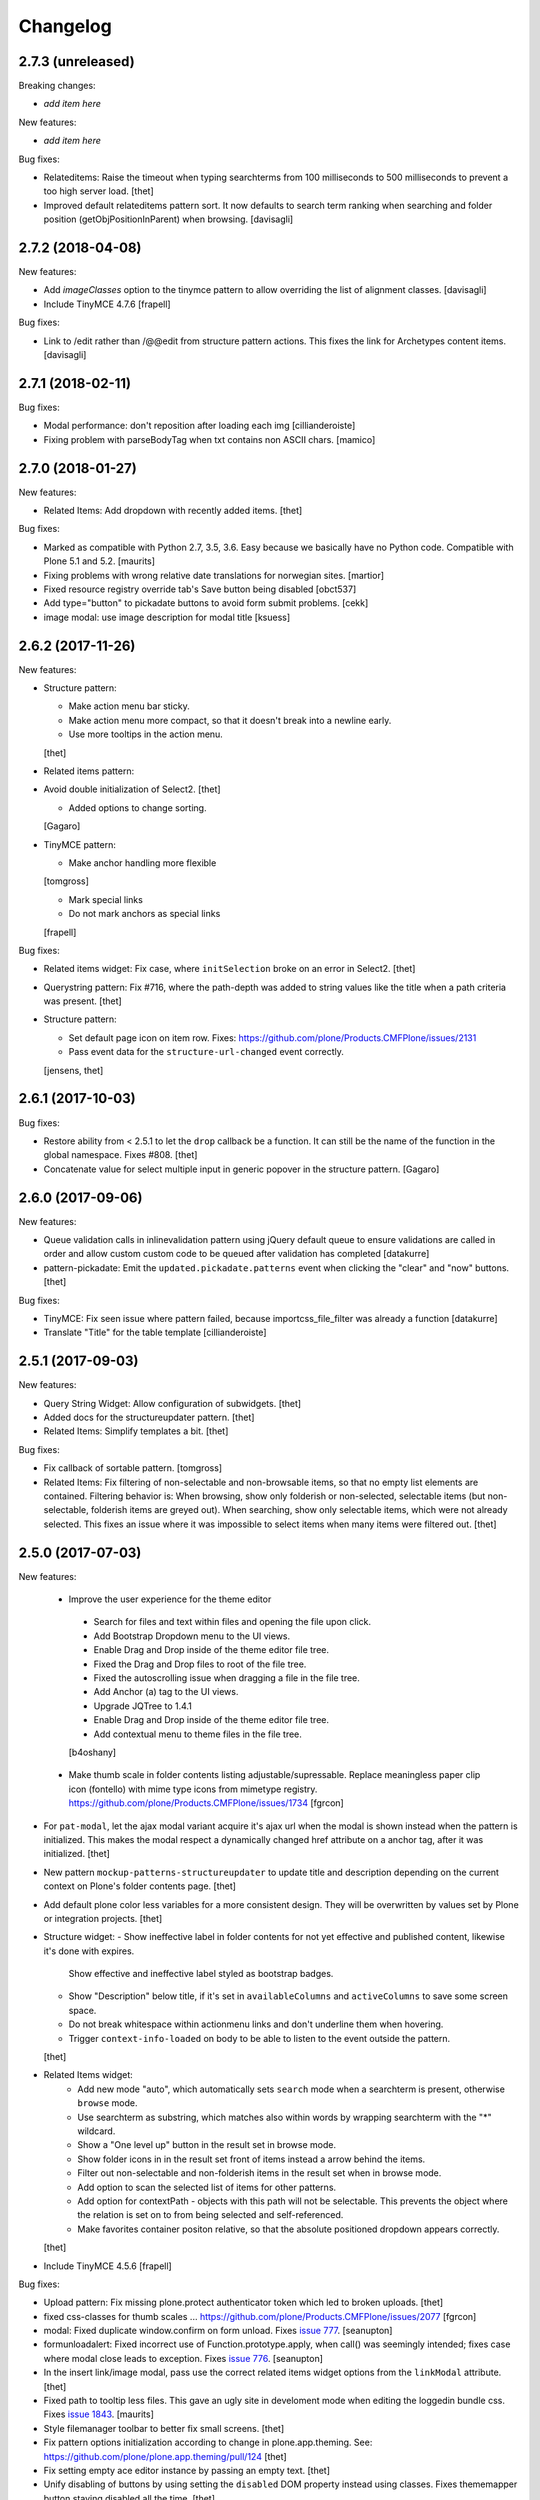 Changelog
=========

2.7.3 (unreleased)
------------------

Breaking changes:

- *add item here*

New features:

- *add item here*

Bug fixes:

- Relateditems: Raise the timeout when typing searchterms from 100 milliseconds to 500 milliseconds to prevent a too high server load.
  [thet]

- Improved default relateditems pattern sort.
  It now defaults to search term ranking when searching
  and folder position (getObjPositionInParent) when browsing.
  [davisagli]


2.7.2 (2018-04-08)
------------------

New features:

- Add `imageClasses` option to the tinymce pattern
  to allow overriding the list of alignment classes.
  [davisagli]

- Include TinyMCE 4.7.6
  [frapell]

Bug fixes:

- Link to /edit rather than /@@edit from structure pattern actions.
  This fixes the link for Archetypes content items.
  [davisagli]


2.7.1 (2018-02-11)
------------------

Bug fixes:

- Modal performance: don't reposition after loading each img
  [cillianderoiste]

- Fixing problem with parseBodyTag when txt contains
  non ASCII chars.
  [mamico]


2.7.0 (2018-01-27)
------------------

New features:

- Related Items: Add dropdown with recently added items.
  [thet]

Bug fixes:

- Marked as compatible with Python 2.7, 3.5, 3.6.
  Easy because we basically have no Python code.
  Compatible with Plone 5.1 and 5.2.  [maurits]

- Fixing problems with wrong relative date translations for norwegian sites.
  [martior]

- Fixed resource registry override tab's Save button being disabled
  [obct537]

- Add type="button" to pickadate buttons to avoid form submit problems.
  [cekk]

- image modal: use image description for modal title
  [ksuess]


2.6.2 (2017-11-26)
------------------

New features:

- Structure pattern:

  - Make action menu bar sticky.
  - Make action menu more compact, so that it doesn't break into a newline early.
  - Use more tooltips in the action menu.
  [thet]

- Related items pattern:

- Avoid double initialization of Select2.
  [thet]

  - Added options to change sorting.
  [Gagaro]

- TinyMCE pattern:

  - Make anchor handling more flexible
  [tomgross]

  - Mark special links
  - Do not mark anchors as special links
  [frapell]

Bug fixes:

- Related items widget: Fix case, where ``initSelection`` broke on an error in Select2.
  [thet]

- Querystring pattern: Fix #716, where the path-depth was added to string values like the title when a path criteria was present.
  [thet]

- Structure pattern:

  - Set default page icon on item row. Fixes: https://github.com/plone/Products.CMFPlone/issues/2131
  - Pass event data for the ``structure-url-changed`` event correctly.

  [jensens, thet]


2.6.1 (2017-10-03)
------------------

Bug fixes:

- Restore ability from < 2.5.1 to let the ``drop`` callback be a function.
  It can still be the name of the function in the global namespace.
  Fixes #808.
  [thet]

- Concatenate value for select multiple input in generic popover in the structure pattern.
  [Gagaro]


2.6.0 (2017-09-06)
------------------

New features:

- Queue validation calls in inlinevalidation pattern using jQuery default queue
  to ensure validations are called in order and allow custom custom code to be
  queued after validation has completed
  [datakurre]

- pattern-pickadate: Emit the ``updated.pickadate.patterns`` event when clicking the "clear" and "now" buttons.
  [thet]

Bug fixes:

- TinyMCE: Fix seen issue where pattern failed, because importcss_file_filter
  was already a function
  [datakurre]

- Translate "Title" for the table template
  [cillianderoiste]


2.5.1 (2017-09-03)
------------------

New features:

- Query String Widget: Allow configuration of subwidgets.
  [thet]

- Added docs for the structureupdater pattern.
  [thet]

- Related Items: Simplify templates a bit.
  [thet]

Bug fixes:

- Fix callback of sortable pattern.
  [tomgross]

- Related Items: Fix filtering of non-selectable and non-browsable items, so that no empty list elements are contained.
  Filtering behavior is: When browsing, show only folderish or non-selected, selectable items (but non-selectable, folderish items are greyed out).
  When searching, show only selectable items, which were not already selected.
  This fixes an issue where it was impossible to select items when many items were filtered out.
  [thet]

2.5.0 (2017-07-03)
------------------

New features:

 - Improve the user experience for the theme editor
  - Search for files and text within files and opening the file upon click.
  - Add Bootstrap Dropdown menu to the UI views.
  - Enable Drag and Drop inside of the theme editor file tree.
  - Fixed the Drag and Drop files to root of the file tree.
  - Fixed the autoscrolling issue when dragging a file in the file tree.
  - Add Anchor (a) tag to the UI views.
  - Upgrade JQTree to 1.4.1
  - Enable Drag and Drop inside of the theme editor file tree.
  - Add contextual menu to theme files in the file tree.
  [b4oshany]

 - Make thumb scale in folder contents listing adjustable/supressable.
   Replace meaningless paper clip icon (fontello) with mime type icons from mimetype registry.
   https://github.com/plone/Products.CMFPlone/issues/1734
   [fgrcon]

- For ``pat-modal``, let the ajax modal variant acquire it's ajax url when the modal is shown instead when the pattern is initialized.
  This makes the modal respect a dynamically changed href attribute on a anchor tag, after it was initialized.
  [thet]

- New pattern ``mockup-patterns-structureupdater`` to update title and description depending on the current context on Plone's folder contents page.
  [thet]

- Add default plone color less variables for a more consistent design.
  They will be overwritten by values set by Plone or integration projects.
  [thet]

- Structure widget:
  - Show ineffective label in folder contents for not yet effective and published content, likewise it's done with expires.
    Show effective and ineffective label styled as bootstrap badges.
  - Show "Description" below title, if it's set in ``availableColumns`` and ``activeColumns`` to save some screen space.
  - Do not break whitespace within actionmenu links and don't underline them when hovering.
  - Trigger ``context-info-loaded`` on body to be able to listen to the event outside the pattern.
  [thet]

- Related Items widget:
    - Add new mode "auto", which automatically sets ``search`` mode when a searchterm is present, otherwise ``browse`` mode.
    - Use searchterm as substring, which matches also within words by wrapping searchterm with the "*" wildcard.
    - Show a "One level up" button in the result set in browse mode.
    - Show folder icons in in the result set front of items instead a arrow behind the items.
    - Filter out non-selectable and non-folderish items in the result set when in browse mode.
    - Add option to scan the selected list of items for other patterns.
    - Add option for contextPath - objects with this path will not be selectable. This prevents the object where the relation is set on to from being selected and self-referenced.
    - Make favorites container positon relative, so that the absolute positioned dropdown appears correctly.
  [thet]

- Include TinyMCE 4.5.6
  [frapell]

Bug fixes:

- Upload pattern: Fix missing plone.protect authenticator token which led to broken uploads.
  [thet]

- fixed css-classes for thumb scales ...
  https://github.com/plone/Products.CMFPlone/issues/2077
  [fgrcon]

- modal: Fixed duplicate window.confirm on form unload.
  Fixes `issue 777 <https://github.com/plone/mockup/issues/777>`_.
  [seanupton]

- formunloadalert: Fixed incorrect use of Function.prototype.apply,
  when call() was seemingly intended; fixes case where modal close leads to
  exception.  Fixes `issue 776 <https://github.com/plone/mockup/issues/776>`_.
  [seanupton]

- In the insert link/image modal, pass use the correct related items widget options from the ``linkModal`` attribute.
  [thet]

- Fixed path to tooltip less files.
  This gave an ugly site in develoment mode when editing the loggedin bundle css.
  Fixes `issue 1843 <https://github.com/plone/Products.CMFPlone/issues/1843>`_.
  [maurits]

- Style filemanager toolbar to better fix small screens.
  [thet]

- Fix pattern options initialization according to change in plone.app.theming.
  See: https://github.com/plone/plone.app.theming/pull/124
  [thet]

- Fix setting empty ace editor instance by passing an empty text.
  [thet]

- Unify disabling of buttons by using setting the ``disabled`` DOM property instead using classes.
  Fixes thememapper button staying disabled all the time.
  [thet]

- Autoformat + eslint fixes for thememapper and filemanager patterns.
  [thet]

- Update ``ace-builds`` to 1.2.6, which fixes IME handling in new Chrome.
  [thet]

- Fix i18n in upload pattern.
  [cedricmessiant]

- Do not use relative paths for imports in less files.
  Use the less variables for paths instead.
  Fixes a case, where less files couldn't be found in Plone development mode.
  [thet]

- fix datepicker markup, see plone/Products.CMFPlone#1953 - removes also ugly separator and uses CSS to add space.
  [jensens]

- fix pat-moment: localization of default date display.
  This was american english only, now it uses the configured locale format LLL (see momentjs docs) which is almost the same,
  but works in any language.
  [jensens]

- fix structure pattern: do not use a relative date in structure pattern, editors are complaining and it indeed is bad UX.
  format with date and time in localized format 'L LT'
  [jensens]

- fix structure pattern: if title is empty then show items ID.
  [jensens]

- fix localization of "Open folder" link title in related items pattern
  [datakurre]

- Fix issue where formunloadalert pattern raised initialization error for modals.
  [datakurre]

- Update jqtree to version 1.4.1
  [datakurre]


2.4.0 (2017-02-20)
------------------

Incompatibilities:

- The related items and structure patterns have changed quite a lot.
  Customizations might break due to these changes.
  See below.


New:

- PickADate pattern: Add a button to set the date or time to now and another to clear all inputs.
  Remove the clear buttons from the date and time picker itself, as they allowed incomplete input submission (e.g. date only when date and time were required).
  Also remove the now obsolete footer buttons as a whole from the date picker.
  Add options ``today`` and  ``clear`` to hide those buttons when set to ``false``.
  Use ``display: inline-block`` instead of problematic ``float:left``.
  Refs: PR #740, Fixes #732.
  [thet]

- PickADate pattern: Add option to automatically set the time when changing the date.
  It defaults to set the time to the current time.
  [thet]

- Change default sort option in livesearch pattern.
  [rodfersou]

- Show expired label in folder contents for expired attributes
  [vangheem]

- Related Items refactorings:

    - Make "search" and "browse" mode user-selectable via buttons.

    - Remove obsolete tree widget, use "browse" mode instead.

    - Let "search" mode search recursively.

    - Let "browse" mode start from current path.

    - Immediately open select2 results when clicking on "Browse" or "Search" or browsing somewhere.

    - Show only selectable items in "search" mode, if defined.

    - Show only selectable and folderish items in "browse" mode, if selctable items are defined.

    - Exclude already selected items in result list.

    - Default closeOnSelect to true.

    - Show "Open folder" arrow only when in "browse" mode.

    - Seperate templates from JavaScript into xml files.

    - Allow optional image and file upload (especially useful for image and file reference widgets).

    - Allow configuration of "favorites" to quickly switch the current path via a dropdown menu.

    - Adapt TinyMCE pattern to related item changes and remove now obsolete selection and result templates.

    - Calculate all paths relative to the ``rootPath``, so that breadcrumbs navigation and favorites do not show paths outside the rootPath.

    - For results and selected items with images, add a line break after the image.
  [thet]


- More Related items pattern:

    - Result button style allow for more room for scrollbar, and have subltle color change on hover to deliniate user-expected behavior of browsing vs. selecting item.

    - Related Items pattern: content icon cross-compatibility with Plone 5.x and 4.x (via plone.app.widgets 1.x); in Plone 5 getIcon returned from brain is a boolean, in Plone 4, it is a string -- use this to show content icons in Plone 5 as previous, but also show image scale in Plone 4, but only for images.  This is the most reasonable solution to avoid requesting many broken image scales (404) in Plone 4.

  [seanupton]


- Structure pattern refactorings:

    - Prevent popovers to be closed when clicking on non-visible elements which still use screen space (those with visibility: hidden or opacity: 0). That in addition to elements, which are not visible at all and do not use screen space (display: none). Prevents upload form in structure pattern to be closed when opening the file selection tool.

    - Use thumb scale for image preview in rename dialog and optimize the rename dialog layout.

    - Remove ``pat-relateditems`` path selection widget but make sure, the path can still be set via navigation within the structure pattern.

    - Add ``css`` action menu item option and always do a pattern scan on action menu items. This allows to set patterns on them, e.g. to open a modal or use tooltips.

    - Sort Available Columns dialog entries.

  [thet]


- Contentloader pattern: Remotely loaded HTML content is wrapped in a ``div`` element, to allow jQuery to find also the first element.
  jQuery starts to search at it's first child element.
  [thet]

- TinyMCE: Simplify definition of custom imageScales by passing a JSON string.
  [thet]

- Upload pattern: Add option ``allowPathSelection`` to disable the related items path selection.
  [thet]

- Upgrade TinyMCE to 4.4.3
  [ebrehault]

- Add select2 result class based on value of option so it can be styled
  [vangheem]

- Add to interpret TinyMCE ``importcss_selector_filter`` and ``filter`` value
  of each ``importcss_groups`` configuration value as RegExp value instead
  of plain string to make importcss-plugin more configurable through pattern
  [datakurre]

- Add ``defaultSortOn`` option in ``livesearch`` pattern.
  [Gagaro]

- Add an option to set the path operator in QueryHelp and relateditem pattern.
  [Gagaro]

- Add srcset attribute to image modal
  [didrix]

Fixes:

- Change ``bool`` function in mockup-utils to allow for truthy values and match on falsy values.
  [thet]

- Fix jquery.event.drag to work with HTML5 drag
  [vangheem]

- Move tooltip pattern definition after bootstrapTooltip function definition.
  This should fix `bootstrapTooltip is not a constructor errors`.
  [vangheem]

- Make ``pat-tooltip`` useable by it's own by including the necessary less files and reuse that one in other patterns.
  Allow configuration of ``placement`` parameter.
  [thet]

- Update outdated links in Learn.md
  [staeff]

- Use github fork of grunt-sed and remove unused task.
  [gforcada]

- Fixes issue when HTML escaping select2 values. Now removing HTML completely and leave the input unescaped.
  [petschki]

- Fix conflict between upload and relateditem browse button.
  [Gagaro]


2.3.0 (2016-08-19)
------------------

Incompatibilities:

- Remove support for node version < ``0.11`` and update travis dependencies.
  [thet]

- Needs RequireJS configuration for ``mockup-patterns-relateditems-url``.
  [thet]


New:

- Related items pattern: Result button style allow for more room for scrollbar, and have subltle color change on hover to deliniate user-expected behavior of browsing vs. selecting item.
  [seanupton]

 - Related items pattern: Related Items pattern: content icon cross-compatibility with Plone 5.x and 4.x (via plone.app.widgets 1.x); in Plone 5 getIcon returned from brain is a boolean, in Plone 4, it is a string -- use this to show content icons in Plone 5 as previous, but also show image scale in Plone 4, but only for images.  This is the most reasonable solution to avoid requesting many broken image scales (404) in Plone 4.
  [seanupton]

- Structure pattern refactorings:

    - Allow definition of action menu items not only as dropdowns but also as buttons.

    - Add ``openItem`` and ``editItem`` actions as buttons and remove the open icon from the title column.

    - Open ``openItem`` links according to ``typeToViewAction`` instead of default with the ``/view`` postfix.

    - Open ``editItem`` under ``/@@edit`` instead ``/edit``.

    - Remove JS event handlers for externally opening simple URLs and use the href attribute instead.

    - Add ``iconCSS`` option for action menus items to add icons.

    - Add ``modal`` option for action menus items to allow links open in a modal.

    - Add ``iconSize`` option to set the icon size if a item has an image.

    - Use icons for all actionmenu entries.

    - Use the tooltip pattern for all actionmenu buttons.

    - Use pat-moment also for ``start``, ``end`` and ``last_comment_date`` columns.

    - For columns with date fields, show an empty column if the date value is 'None'.

    - Remove the checkbox and the actionmenu from the breadcrumbs bar for the current active folder to simplify the structure pattern.
      The actionmenu contained redundant actions (cut, copy, paste) and selecting the current folder is possible one level up.

    - Don't show empty alerts with ``alert-warning`` CSS class.
      Show them transparent but in the same height as if they were not empty.
      Align HTML structue with bootstrap ones and use ``<strong>`` for alert labels.

    - Fix rearrange button

  [thet]

- Be able to set structure status from server with object of { text: '', label: '', type: 'warning'}
  so you can customize the status message from ajax handlers.
  [vangheem]

- Add body class for active popover.
  [vangheem]

- Add ``test-dev-ff`` as Makefile target and the related grunt/karma setup to run tests in Firefox.
  [thet]

- Update bower.json dependencies except backbone which tests would fail.
  Keep jQuery at ``1.11.3`` as long as this might be used in Plone 4.x together with plone.app.jquerytools, which uses the deprecated internal ``$.buildFragments`` method.
  [thet]

- Update package.json dependencies, except less which has incompatible changes since 2.0 (less.parse).
  [thet]

- Livesearch pattern: clear search term and hide results when Esc is pressed
  [datakurre]


Fixes:

- Upload pattern LESS: included omitted styles for progress bar
  in upload patttern by importing seletected styles from Bootstrap LESS.
  Fixes incorrect/omitted display of progress bar in plone.app.widgets 1.x.
  Built widgets.min.css is only 64 bytes larger, when gzipped.
  [seanupton]

- Updated the documentation in LEARN.md
  [janga1997]

- Fix issues where querystring widget was broke due to issues with
  checks for undefined
  [datakurre]

- Fix urls in modals not opening in new window
  [vangheem]

- Fix positioning of popovers in structure
  [vangheem]

- Escape input into select2 widget
  [vangheem]

- Fix issue where using filter when paging would not work in the structure pattern
  [vangheem]

- Fix structure to always default to page 1 of results when moving between breadcrumbs
  [vangheem]

- Fix possible grid markup in modal
  [petschki]

- Fix paste button not working
  [vangheem]

- Re-add missing ``mockup-patterns-autotoc`` and ``mockup-patterns-modal`` dependencies to TinyMCE link modal.
  [thet]

- Fix tests and mocks on real browsers for structure pattern test, which threw CSRF errors.
  [metatoaster]

- Moment pattern: Don't try to parse obvious invalid dates ("None", "").
  Avoids Moment.js deprecation warnings.
  [thet]


2.2.0 (2016-03-31)
------------------

New:

- set XML syntax coloring for .pt files in text editor
  [ebrehault]

- Structure now accept customization options for a number of things in
  the form of requirejs modules.  This currently includes the extended
  menuOptions definition, the menuGenerator per result item, the click
  handler the link for each individual item, and the collection module
  for interaction with the server side API for item generation.

  Where applicable, the default implementation are now named requirejs
  includes with those as the defaults to the relevant parameters.

  Incidentally, this also required a major cleanup/refactoring of how
  the ResultCollection class interacts with the pattern and its support
  classes.
  [metatoaster]

- Structure now supports IPublishTraverse style subpaths for push state.
  [metatoaster]

- Alternative parameter/syntax for specification of the pushState url to
  be inline with the usage of ``{path}`` token in URL templates.
  [metatoaster]

Fixes:

- Fix fakeserver ``relateditems-test.json`` response to return ISO dates for ``CreationDate``, ``ModificationDate`` and ``EffectiveDate``, as they really do in Plone.
  This resolves a moment deprecation warning in structure examples.
  [thet]

- JSHint fixes and jscs formatings for structure pattern.
  [thet]

- Cleanup RequireJS dependencies.
  [thet]

- Fix TinyMCE to work with Safari when using inline mode. This fixes bug where Safari
  would not work with mosaic
  [vangheem]

- ``.jscs.json`` format fixes for newer jscs versions.
  [thet]

- Fix ``Makefile`` to use ``mockup/build`` instead of ``build``.
  [thet]

- Fix structure so rendering does not fail when paste button is missing.
  [metatoaster]

- Fix structure so that different views can have its own saved visible
  column ordering settings.  Also loosen the coupling of the columns to
  the data to aid in view rendering.
  [metatoaster]

- Fix Build CSS button in thememapper with file system-based themes to display
  the generated CSS in the editor.
  [ebrehault]

2.1.3 (2016-02-27)
New:

- Upgrade TinyMCE to 4.3.4
  [vangheem]


Fixes:



2.1.3 (2016-03-10)
------------------

New:

- Fix resource registry not allowing to go into development mode when
  bundle is selected
  [vangheem]

- Add rootPath suppport to relatedItems, to support navigation roots.
  [alecm]

Fixes:

- fix query string preview using date queries
  [vangheem]

- fix saving values for query string
  [vangheem]

- be able to use multiple importcss_file_filter files
  [vangheem]

- Fix issue where if existing querystring path value is ".::1",
  after edit, the wrong value will be selected

- Calculate z-index for modals dynamically to always be on top
  [vangheem]

- Fix path widgets initialization in querystring pattern.
  [Gagaro]

- Fix XSS vulnerability issues in structure and relateditem pattern.
  [metatoaster]

- Fix `aria-hidden` attribute control problem on folder content panel
  [terapyon]

- Trim links in tinymce before inserting them in the source.
  [Gagaro]

- Ensure we have all content for tree query in relateditems
  [Gagaro]

- Fix default value for treeVocabularyUrl in relateditems.
  [Gagaro]

2.1.2 (2016-01-08)
------------------


Fixes:

- Changed how the querystring pattern displays path-based criteria to use
  related items widget and some pre-baked often-used queries
  [obct537]


2.1.1 (2015-12-17)
------------------

New:


- do not set overflow hidden on modal wrapper parent. This should already
  be taken care of with plone-modal-open class being applied to the body.
  This should fix issues with scrolling when this isn't properly cleared
  [vangheem]
- Changed how the querystring pattern displays options for path-based queries,
  to improve usability for less tech-savvy users.
  [obct537]

Fixes:

- Use ``selection.any`` in querystring pattern.
  Issue https://github.com/plone/Products.CMFPlone/issues/1040
  [maurits]

- Import TinyMCE ``Content.Objects.less`` from the lightgray skin in ``less``
  mode, not ``Content.less`` in ``inline`` mode.
  Fixes plone/Products.CMFPlone/#755 - visual aids not visible.
  ``Content.Objects.less`` also doesn't overwrite our fonts.
  [thet]

- Enforce a ``min-width`` for tables while editing and visual aids turned on.
  Fixes plone/Products.CMFPlone#920.
  [thet]

- Cleanup and rework: contenttype-icons and showing thumbnails
  for images/leadimages in listings ...
  https://github.com/plone/Products.CMFPlone/issues/1226
  [fgrcon]

- Fix flaky behavior of Resource Registries buttons
  https://github.com/plone/Products.CMFPlone/issues/1141
  [davilima6]

2.1.0 (2015-11-10)
------------------

New:
- Fixed issue causing the querystring pattern to query multiple times per change
  [obct537]

- Added the ``momentFormat`` option to the ``structure`` pattern.
  [Gagaro]

- Removed mockup-core as a dependency.
  [jcbrand, goibhniu]

**NOTE**:
    `mockup-patterns-base` has been deprecated.
    Individual patterns now need to be updated to use `pat-base` instead
    of `mockup-patterns-base` and also explicitly set `parser` to `'mockup'`
    in the `Base.extend` call.
    Refer to any of the core Mockup patterns for examples.

Fixes:

- Do not set overflow hidden on modal wrapper parent. This should already
  be taken care of with plone-modal-open class being applied to the body.
  This should fix issues with scrolling when this isn't properly cleared
  [vangheem]

- Use window.pushState instead of setting hash for autotoc pattern
  when tabs change.
  [vangheem]

- Set value for ``ReferenceWidget`` in querystring.
  [Gagaro]

- Correction of a mistake in css z-index related items widget.
  The content bar appeared behind the widget. [hersonrodrigues]

- Fix modal when leaving a modal in a modal.
  [Gagaro]


2.0.12 (2015-09-20)
-------------------

- Update manifest to include required files.
  [esteele]

2.0.11 (2015-09-20)
-------------------

- Update manifest to include required json files.
  [esteele]


2.0.10 (2015-09-20)
-------------------

- Fix buttons positions on resource registry (closes `886`).
  [rodfersou]

- Fix inline TinyMCE to work together with mosaic. The ``inline`` option must
  now be passed to the patterns option object instead to the patterns tiny
  options object.
  [thet]

- Pass more i18n labels to the PickADate pattern
  [ichim-david]


2.0.9 (2015-09-11)
------------------

- Use hash to keep autotoc position settings
  [vangheem]

- Fix inline TinyMCE to work together with ``pat-textareamimetypeselector``.
  [thet]

- Fix scrolling when closing a modal within a modal
  [ebrehault]


2.0.8 (2015-09-08)
------------------

- Fixed issue causing folders to be overwritten in the thememapper
  [obct537]

- Thememapper popups now close when the user clicks somewhere else
  [obct537]

- Add option to use tinyMCE inline on a contenteditable div. The pattern
  creates a contenteditable div from the textarea, copies the textarea's
  content to it and handles copying changed text back to the textarea on form
  submit.
  [thet]


2.0.7 (2015-09-07)
------------------

- Fix structure pattern sorting
  [vangheem]

- checkout tinymce language with ``-`` in addition to ``_``
  [vangheem]

2.0.6 (2015-08-23)
------------------

- Improvements to dynamic popover content handling
  [vangheem]

- Lessbuilder will now guess filenames based on manifest.cfg
  [obct537]

- Filemanager popovers will now close on file change
  [obct537]

- Added button to clear the sitewide theme cache to the thememapper interface
  [obct537]

- Querystring pattern: Create date widgets with existing data, if present.
  Also subscribe to the ``updated.pickadate.patterns`` to update values when
  date widgets change.
  [frapell]

- Pickadate pattern: Set the value using the .val() method
  [frapell]

- Pickadate pattern: Allow to choose format to be used when creating widget
  with existing data, and use that to format the returned value.
  [frapell]

- add action value to form when using disableAjaxFormSubmit option on modal
  [vangheem]

- Modal Pattern: If ``data-view-url`` attribute is available on the body, use
  it. Otherwise look for ``data-base-url`` and finally for a ``<base>`` tag.
  [ale-rt]

- filemanager will now re-open files to the same line/position as when it was closed
  [obct537]

- Fixed "less is not defined" error while in production mode
  [obct537]

- lessbuilder will now use relative urls
  [obct537]

- add "Save As" option in less builder
  [obct537]

- add Refresh button to filemanager
  [obct537]

- filemanager tree now remains open after add/delete/rename/upload
  [obct537]

- changed styling in thememapper/filemanager to be more consistent and user friendly
  [obct537]

- better interaction with insert uploaded image/link in tinymce
  [vangheem]

- add plone primary button styles for insert tinymce modals
  [vangheem]

- better interaction with insert uploaded image/link in tinymce
  [vangheem]

- add plone primary button styles for insert tinymce modals
  [vangheem]

- remove unused tablesorter pattern
  [vangheem]

- switch to tab where link/image data is loaded from on tinymce pattern
  [vangheem]

- detect valid url on tinymce external
  [vangheem]

- add Python syntax coloring in text editor
  [ebrehault]


2.0.5 (2015-07-18)
------------------

- add optional setTitle option to pat-moment, put timestamp in element title
  [braytonosg]

- fix pickadate default timezone to work even if the default isn't the
  last timezone in the list
  [braytonosg]

- remove add menu from structure as we will rely on toolbar add menu
  for this functionality
  [vangheem]

- give stronger warning with rearrange feature, specially on root
  [vangheem]

- show quick view for items in structure row
  [vangheem]

- upgrade mockup-core to 2.1.10
  [vangheem]

- fix inserting image right after you upload it in tinymce
  [vangheem]

- Accessibility fixes for structure:
    - label "cog"/actions
    - provide title attribute on buttons
    - add aria-hidden true/false attrs and role=tooltip for popovers
  [vangheem]

- remove accessibility pattern. see
    https://github.com/plone/Products.CMFPlone/issues/627
    https://github.com/plone/Products.CMFPlone/issues/348

- be able to specify not submit modal forms with ajax
  [vangheem]

- Fix 'Reserved Order' typo
  [frapell]

- add feature detection support to upload pattern usage. Upload pattern
  will not work without drag n' drop and file api.
  [vangheem]

- rename structure "breadcrumbs" class to "fc-breadcrumbs" to prevent name clashes

- fix select2 widget's use of allowNewItems so that we can restrict select2
  value to only what is in the vocabulary

- rename "columns" and "selected" structure popover classes to "attribute-columns"
  and "selected-items" to prevent the possibility of clashing with other css
  as they are common class names.

- Update structure pattern to have buttons be more generic and extensible
  [vangheem]

- Upgrade pickadate to 3.5.6
  [vangheem]

- Fix problem where wrong items would get selected when moving from
  page to page with structure pattern
  [vangheem]

- UI/UX improvements to related items folder tree select
  [vangheem]

- correctly set href and id for autotoc pattern
  [vangheem]

- fix title not being set on images in tinymce
  [vangheem]

- Improve the upload pattern so it shows useful messages in case of errors
  [frapell]

- When refreshing the upload path for the upload pattern in tinymce, clear its
  value first
  [frapell]

- use autotoc tab style for resource registry
  [vangheem]

- be able to add new file to resource registry overrides
  [vangheem]

- fix livesearch word wrapping issue
  [vangheem]

- capitalize "Save" buttons on resource registry
  [vangheem]

- Set pat-tooltip's html option to ``true`` by default, as it cannot be set by
  the options. Real fix has still to be done.
  [thet]

- Bugfix in pat-tooltip's HTML support.
  [thet]


2.0.4 (2015-05-31)
------------------

- upgrade to mockup-core 2.1.9
  [vangheem]

- add image modal type
  [vangheem]

- Allow to provide a sort_on and sort_order attributes for the QueryHelper
  [frapell]

- handle errors better with the modal pattern
  [vangheem]

- fix weird issue with selecting multiple links and images on a page
  while you are editing
  [vangheem]

- Update to jQuery 1.11.3, moment 2.10.3 and jquery.recurrenceinput.js v1.5.
  [thet]

- Cleanup: Use ``windows.alert`` and ``window.confirm`` instead globals. Remove
  bootstrap-tooltip from requirejs config, as we have our own. Define more
  export variables for Bootstrap plugins.
  [thet]

- fix rename structure popover. It was missing _t template param
  [vangheem]

- update loading icon to work without font icons and handle
  using with modals and backdrops better
  [vangheem]

- fix selecting a folder to upload to for upload pattern
  [vangheem]


2.0.3 (2015-05-13)
------------------

- modal should emit shown and hidden event after body class toggled
  [vangheem]

- cancel should also clear created bundle or resource
  [vangheem]

- fix some structure styling issues
  [vangheem]

- Update more framework dependencies.
  [thet]

- Update to jQuery 1.11.2.
  [thet]

- Change TinyMCE initLanguage's ajax calls to ``GET`` method, as Zope's
  ZPublisher doesn't know about ``HEAD`` requests. Explicitly set the request
  to be cached, so there shouldn't be a negative performance impact. Removes
  some Plone 404's.
  [thet]

- Update Bootstrap to 3.3.4, which includes the WOFF2 version of Glyphicons.
  Removes some 404s.
  [thet]

- TinyMCE and upload pattern: Re-add triggering of the ``uploadAllCompleted``
  event and pass the server's response and path uid to it. TinyMCE's link
  plugin is listening to it and uses the information to create a URL out of the
  uploaded files. Fixes #471.
  [thet]

- Update Dropzone.js to it's latest 4.0.1 version.
  [thet]

- hide some fields from plone-legacy bundle interface since that bundle
  is a special case
  [vangheem]

- consistent behavior in changing development mode settings for
  resource registries pattern
  [vangheem]

- Be able to provide default scale selection so users do not select
  original scale as often
  [vangheem]

- TinyMCE: bugfix, where a link had to be guessed because of missing data-
  attributes, use set instead of setRaw. Add tests.
  [frapell]

- Add recurrence pattern styles to widget bundle.
  [thet]

- lazy load translations so we can potential hold off detecting language until
  the DOM is loaded
  [vangheem]

- Change all index references from ``Type`` to ``portal_type``. E.g. the
  TinyMCE configuration option ``containsobjects`` expects portal_type values,
  not Type.
  [thet]


2.0.2 (2015-04-01)
------------------

- Upgrade patternslib and mockup-core to fix install issues
  [vangheem]

- Use i18n.currentLanguage to initialise TinyMCE lang option. Fallback to
  closest lang if the required one is missing in TinyMCE (for instance, if
  fr_be.js is missing, we try fr.js and if fr.js is missing, we try fr_Fr.js).
  [ebrehault, davisp1]

- Fix building of docs with ``make docs``.
  [thet]

- update related items tree widget integration to have a bit better
  user interaction. Automatically open folder nodes and implement double click
  [vangheem]

- fix rendering issue with tinymce link/image overlay and tree selector
  [vangheem]

2.0.1 (2015-03-25)
------------------

- be able to use tinymce plone plugins without image upload part
  [vangheem]

2.0.0 (2015-03-17)
------------------

- make sure mockup can be installable with bower again
  [vangheem]

- Bring back TinyMCE ``sed`` and ``copy`` from ``mockup`` into ``mockup-core``.
  If we create bundles from an external package based on patterns from mockup,
  we don't want to care about the sed and copy tasks too. Instead, those should
  be defined on the patterns itself, but thats for a future release.
  [thet]

- Add ``id`` and ``Title`` to the default available columns of the structure
  pattern.
  [thet]

- fix bootstrap css bleeding into global namespaces
  [vangheem]

- add recurrence pattern
  [vangheem]

- add livesearch pattern
  [vangheem]

- add history support for structure
  [vangheem]

- Patternslib merge: Use Patternslib's scanner and registry.  This allows us
  to: Use Patternslib patterns with Mockup/Plone and use Mockup patterns with
  Patternslib outside of Plone. For changes required to patterns, see:
  mockup/GETTING_STARTED.md . Refs: #460.
  [jcbrand]

- Add icons to relateditems pattern (see https://github.com/plone/mockup/issues/442)
  [petschki]


1.8.3 (2015-01-26)
------------------

New patterns:

- Add "markspeciallinks" pattern.
  [agitator, fulv]

- Add mimetype selector pattern for textareas.
  [thet]

- Add Cookie Trigger pattern. It shows a DOM element if browser cookies are
  disabled.
  [jcbrand]

- Add Inline Validation pattern for z3c.form, Archetypes and zope.formlib
  inline validation.
  [jcbrand]

- Add passwordstrength pattern based on the ``zxcvbn`` library. Ref: #433.
  [lentinj]


Fixes and enhancements:

- Test fixes.
  [vangheem]

- Various structure pattern fixes.
  [vangheem]

- Make relateditems fullwidth.
  [vangheem]

- Add npm and bower tasks to Makefile.
  [benniboy]

- TinyMCE pattern fix: Don't append scale to generated image url, if no scale
  is given.
  [frapell]

- In the resource registry bundle detail view, add the fields
  ``last_compilation``, ``jscompilation`` and ``csscompilation`` for display.
  This gives more insight about the state of each bundle.
  [thet]

- More jQuery 1.9 compatibility changes: Change ``attr`` to ``prop`` for
  setting / getting the state of ``multiple``, ``selected``, ``checked`` and
  ``disabled`` states.
  [thet]

- Relicensing from MIT to BSD. Refs #24
  [thet]

- Modal Pattern: If ``data-base-url`` attribute is available on the body, use
  it. Otherwise search for a ``<base>`` tag. Plone 5 dropped the usage of base
  tags.
  [ACatlla, thet]

- Fix less variable overrides on resourceregistry pattern when building
  CSS from less resources
  [datakurre]

- Depend on ``tinymce-builded`` 4.1.6, include TinyMCE copy and sed
  configuration in here and fix some sed tasks.
  Revert cd89d377e10a28b797fd3c9d48410ad6ad597486: "Remove bower dependency on
  ``tinymce-builded``, since the ``tinymce`` dependency already points to the
  official builded ``tinymce-dist`` reposotory." ``tinymce-dist`` doesn't
  include the language files, which are needed.
  [thet]

- Fix thememapper pattern.
  [ebrehault]

- Fix broken HTML tag on structure pattern's ``actionmenu.xml``.
  [datakurre]

- File label cannot be used as path.
  [ebrehault]

- Include ``docs.less`` from ``mockup-core``, which can better be reused. Use
  ``@{bowerPath}`` less variable where possible.
  [thet]

- Eventedit pattern: Use more specific CSS selectors, so that switching
  whole_day on and off doesn't hide the publication date's time component.
  Refs: https://github.com/plone/plone.app.event/pull/169
  [thet]

- Depend on newer `mockup-core` version.
  [thet]

- Fix tests to run within reorganized folder structure from 1.8.2.
  [thet]


1.8.2 (2014-11-01)
------------------

- Reorganize folders so that javascript is included in the cooked egg.
  [esteele]


1.8.1 (2014-11-01)
------------------

- Size for modals may be specified.
  [bloodbare]

- Include vagrant setup as an install option for Mockup.
  [frapell]


v1.8.0 (2014-10-26)
-------------------

- Bower updates, except pickadate and backbone.paginator.
  [thet]

- Cleanup: Remove unused ``*._develop.js`` bundles. Remove unused bundles
  ``toolbar`` and ``tiles``. Remove unused bower dependencies ``domready``,
  ``respond`` and ``html5shiv``. Move all NixOS plattform specific ``*.nix``
  config files to a ``.nix`` subdirectory. Fix index.html markup. Remove unused
  ``__init__.py``.
  [thet]

- Remove licensing and author information from source files. Fixes #421 Fixes
  #422.
  [thet]

- Package metadata changes including removal of deprecated version specifier
  from bower.json.
  [thet]

- Remove bower dependency on ``tinymce-builded``, since the ``tinymce``
  dependency already points to the official builded ``tinymce-dist``
  reposotory. Raise TinyMCE version to 4.1.6.
  [thet]

- Fix Makefile for node versions < and >= 0.11.x.
  [petschki, thet]

.. _`#886`: https://github.com/plone/Products.CMFPlone/issues/886
